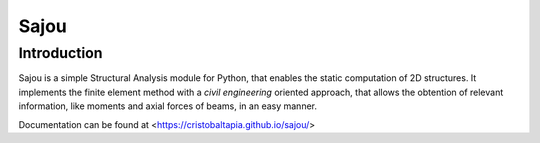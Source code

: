 Sajou
========================

Introduction
------------
Sajou is a simple Structural Analysis module for Python, that enables the static computation of 2D structures.
It implements the finite element method with a *civil engineering* oriented approach, that allows the obtention of relevant information,
like moments and axial forces of beams, in an easy manner.

Documentation can be found at <https://cristobaltapia.github.io/sajou/>


